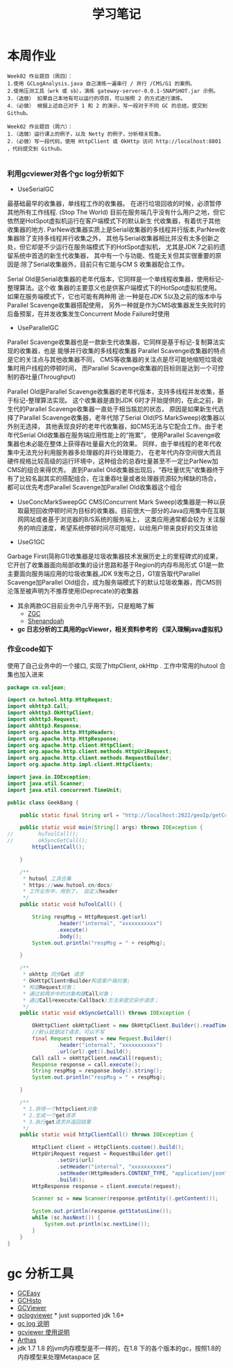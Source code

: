 #+TITLE: 学习笔记
#+OPTIONS: toc:2
#+OPTIONS: toc:t
#+STARTUP: overview
#+COLUMNS: %25ITEM %TAGS %TODO %3PRIORITYd
#+OPTIONS: ^:nil
#+OPTIONS: email:t
#+HTML_MATHJAX: align: left indent: 5em tagside: left font: Neo-Euler

* 本周作业

 #+begin_src
Week02 作业题目（周四）：
1.使用 GCLogAnalysis.java 自己演练一遍串行 / 并行 /CMS/G1 的案例。
2.使用压测工具（wrk 或 sb），演练 gateway-server-0.0.1-SNAPSHOT.jar 示例。
3.（选做） 如果自己本地有可以运行的项目，可以按照 2 的方式进行演练。
4.（必做） 根据上述自己对于 1 和 2 的演示，写一段对于不同 GC 的总结，提交到 Github。

Week02 作业题目（周六）：
1.（选做）运行课上的例子，以及 Netty 的例子，分析相关现象。
2.（必做）写一段代码，使用 HttpClient 或 OkHttp 访问 http://localhost:8801 ，代码提交到 Github。

 #+end_src

***  利用gcviewer对各个gc log分析如下
 - UseSerialGC


   最基础最早的收集器，单线程工作的收集器。 在进行垃圾回收的时候，必须暂停其他所有工作线程. (Stop The World)
   目前在服务端几乎没有什么用户之地，但它依然是HotSpot虚拟机运行在客户端模式下的默认新生 代收集器，有着优于其他收集器的地方.
   ParNew收集器实质上是Serial收集器的多线程并行版本,ParNew收集器除了支持多线程并行收集之外，
   其他与Serial收集器相比并没有太多创新之处，但它却是不少运行在服务端模式下的HotSpot虚拟机，
   尤其是JDK 7之前的遗留系统中首选的新生代收集器，
   其中有一个与功能、性能无关但其实很重要的原因是:除了Serial收集器外，目前只有它能与CM S 收集器配合工作。
   

  Serial Old是Serial收集器的老年代版本，它同样是一个单线程收集器，使用标记-整理算法。这个收
  集器的主要意义也是供客户端模式下的HotSpot虚拟机使用。如果在服务端模式下，它也可能有两种用
  途:一种是在JDK 5以及之前的版本中与Parallel Scavenge收集器搭配使用，
  另外一种就是作为CMS收集器发生失败时的后备预案，在并发收集发生Concurrent Mode Failure时使用
 [[file:png/serialgc-analysic-1.png]]

 - UseParallelGC
 
 
   Parallel Scavenge收集器也是一款新生代收集器，它同样是基于标记-复制算法实现的收集器，也是 能够并行收集的多线程收集器
   Parallel Scavenge收集器的特点是它的关注点与其他收集器不同，
   CMS等收集器的关注点是尽可能地缩短垃圾收集时用户线程的停顿时间，
   而Parallel Scavenge收集器的目标则是达到一个可控制的吞吐量(Throughput)
   
  Parallel Old是Parallel Scavenge收集器的老年代版本，支持多线程并发收集，基于标记-整理算法实现。
  这个收集器是直到JDK 6时才开始提供的，在此之前，新生代的Parallel Scavenge收集器一直处于相当尴尬的状态，
  原因是如果新生代选择了Parallel Scavenge收集器，老年代除了Serial Old(PS MarkSweep)收集器以外别无选择，
  其他表现良好的老年代收集器，如CMS无法与它配合工作。由于老年代Serial Old收集器在服务端应用性能上的“拖累”，
  使用Parallel Scavenge收集器也未必能在整体上获得吞吐量最大化的效果。
  同样，由于单线程的老年代收集中无法充分利用服务器多处理器的并行处理能力，
  在老年代内存空间很大而且硬件规格比较高级的运行环境中，这种组合的总吞吐量甚至不一定比ParNew加CMS的组合来得优秀。
  直到Parallel Old收集器出现后，“吞吐量优先”收集器终于有了比较名副其实的搭配组合，在注重吞吐量或者处理器资源较为稀缺的场合，
  都可以优先考虑Parallel Scavenge加Parallel Old收集器这个组合

 [[file:png/parallelgc-analysic.png]]

 - UseConcMarkSweepGC
   CMS(Concurrent Mark Sweep)收集器是一种以获取最短回收停顿时间为目标的收集器。目前很大一部分的Java应用集中在互联网网站或者基于浏览器的B/S系统的服务端上，
   这类应用通常都会较为 关注服务的响应速度，希望系统停顿时间尽可能短，以给用户带来良好的交互体验

 [[file:png/cms-gc.png]]

 - UseG1GC
 
 
   Garbage First(简称G1)收集器是垃圾收集器技术发展历史上的里程碑式的成果，它开创了收集器面向局部收集的设计思路和基于Region的内存布局形式
   G1是一款主要面向服务端应用的垃圾收集器,JDK 9发布之日，G1宣告取代Parallel Scavenge加Parallel Old组合，成为服务端模式下的默认垃圾收集器，而CMS则
   沦落至被声明为不推荐使用(Deprecate)的收集器
 [[file:png/gc-first.png]]

 - 其余两款GC目前业务中几乎用不到，只是粗略了解
   - [[https://tech.meituan.com/2020/08/06/new-zgc-practice-in-meituan.html][ZGC]] 
   - [[https://segmentfault.com/a/1190000021786789][Shenandoah]]
 - *gc 日志分析的工具用的gcViewer，相关资料参考的 《深入理解java虚拟机》*

*** 作业code如下 
    使用了自己业务中的一个接口, 实现了httpClient, okHttp . 工作中常用的hutool 合集也加入进来
#+begin_src java
package cn.valjean;

import cn.hutool.http.HttpRequest;
import okhttp3.Call;
import okhttp3.OkHttpClient;
import okhttp3.Request;
import okhttp3.Response;
import org.apache.http.HttpHeaders;
import org.apache.http.HttpResponse;
import org.apache.http.client.HttpClient;
import org.apache.http.client.methods.HttpUriRequest;
import org.apache.http.client.methods.RequestBuilder;
import org.apache.http.impl.client.HttpClients;

import java.io.IOException;
import java.util.Scanner;
import java.util.concurrent.TimeUnit;

public class GeekBang {

    public static final String url = "http://localhost:2022/geoIp/getCountryByIp?ip=127.0.0.1";

    public static void main(String[] args) throws IOException {
//        huToolCall();
//        okSyncGetCall();
        httpClientCall();

    }

    /**
     * hutool 工具合集
     * https://www.hutool.cn/docs/
     * 工作业务中，用到了， 自定义header
     */
    public static void huToolCall() {

        String respMsg = HttpRequest.get(url)
                .header("internal", "xxxxxxxxxxx")
                .execute()
                .body();
        System.out.println("respMsg = " + respMsg);

    }

    /**
     * okhttp 同步Get 请求
     * OkHttpClient#Builder构造客户端对象;
     * 构造Request对象；
     * 通过前两步中的对象构建Call对象；
     * 通过Call#execute(Callback)方法来提交异步请求；
     */
    public static void okSyncGetCall() throws IOException {

        OkHttpClient okHttpClient = new OkHttpClient.Builder().readTimeout(5, TimeUnit.SECONDS).build();
        //默认就是GET请求，可以不写
        final Request request = new Request.Builder()
                .header("internal", "xxxxxxxxxxx")
                .url(url).get().build();
        Call call = okHttpClient.newCall(request);
        Response response = call.execute();
        String respMsg = response.body().string();
        System.out.println("respMsg = " + respMsg);

    }

    /**
     * 1.获得一个httpclient对象
     * 2.生成一个get请求
     * 3.执行get请求并返回结果
     */
    public static void httpClientCall() throws IOException {

        HttpClient client = HttpClients.custom().build();
        HttpUriRequest request = RequestBuilder.get()
                .setUri(url)
                .setHeader("internal", "xxxxxxxxxxx")
                .setHeader(HttpHeaders.CONTENT_TYPE, "application/json")
                .build();
        HttpResponse response = client.execute(request);

        Scanner sc = new Scanner(response.getEntity().getContent());

        System.out.println(response.getStatusLine());
        while (sc.hasNext()) {
            System.out.println(sc.nextLine());
        }
    }
}
#+end_src
    
* gc 分析工具
  - [[https://gceasy.io/][GCEasy]]
  - [[https://github.com/jewes/gchisto][GCHisto]]
  - [[https://github.com/chewiebug/GCViewer][GCViewer]]
  - [[https://code.google.com/archive/p/gclogviewer/][gclogviewer]]  * just supported jdk 1.6*
  - [[https://juejin.im/post/6844903791909666823][gc log 说明]]
  - [[https://www.bookstack.cn/read/gc-handbook/spilt.5.06_GC_Tuning_Tooling_CN.md][gcviewer 使用说明]]
  - [[https://arthas.aliyun.com/doc/][Arthas]]
  - jdk 1.7 1.8 的jvm内存模型是不一样的，在1.8 下的各个版本的gc，按照1.8的内存模型来处理Metaspace 区
